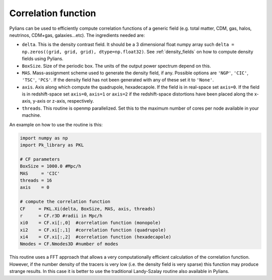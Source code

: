 ********************
Correlation function
********************

Pylians can be used to efficiently compute correlation functions of a generic field (e.g. total matter, CDM, gas, halos, neutrinos, CDM+gas, galaxies...etc). The ingredients needed are:

- ``delta``. This is the density contrast field. It should be a 3 dimensional float numpy array such ``delta = np.zeros((grid, grid, grid), dtype=np.float32)``. See :ref:`density_fields` on how to compute  density fields using Pylians.
- ``BoxSize``. Size of the periodic box. The units of the output power spectrum depend on this.
- ``MAS``. Mass-assignment scheme used to generate the density field, if any. Possible options are ``'NGP'``, ``'CIC'``, ``'TSC'``, ``'PCS'``.  If the density field has not been generated with any of these set it to ``'None'``.
- ``axis``. Axis along which compute the quadrupole, hexadecapole. If the field is in real-space set ``axis=0``. If the field is in redshift-space set ``axis=0``, ``axis=1`` or ``axis=2`` if the redshift-space distortions have been placed along the x-axis, y-axis or z-axis, respectively.
- ``threads``. This routine is openmp parallelized. Set this to the maximum number of cores per node available in your machine.

An example on how to use the routine is this:

.. code-block:: python

   import numpy as np
   import Pk_library as PKL

   # CF parameters
   BoxSize = 1000.0 #Mpc/h
   MAS     = 'CIC'
   threads = 16
   axis    = 0

   # compute the correlation function
   CF     = PKL.Xi(delta, BoxSize, MAS, axis, threads)
   r      = CF.r3D #radii in Mpc/h
   xi0    = CF.xi[:,0]  #correlation function (monopole)
   xi2    = CF.xi[:,1]  #correlation function (quadrupole)
   xi4    = CF.xi[:,2]  #correlation function (hexadecapole)
   Nmodes = CF.Nmodes3D #number of modes

This routine uses a FFT approach that allows a very computationally efficient calculation of the correlation function. However, if the number density of the tracers is very low (i.e. the density field is very sparse) this function may produce strange results. In this case it is better to use the traditional Landy-Szalay routine also available in Pylians.
